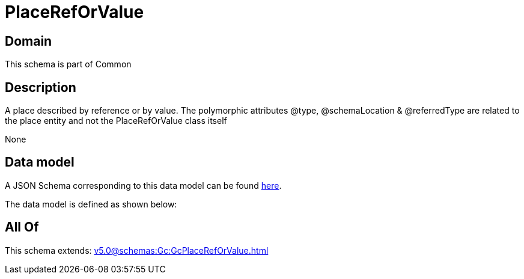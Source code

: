 = PlaceRefOrValue

[#domain]
== Domain

This schema is part of Common

[#description]
== Description

A place described by reference or by value. The polymorphic attributes @type, @schemaLocation &amp; @referredType are related to the place entity and not the PlaceRefOrValue class itself

None

[#data_model]
== Data model

A JSON Schema corresponding to this data model can be found https://tmforum.org[here].

The data model is defined as shown below:


[#all_of]
== All Of

This schema extends: xref:v5.0@schemas:Gc:GcPlaceRefOrValue.adoc[]
